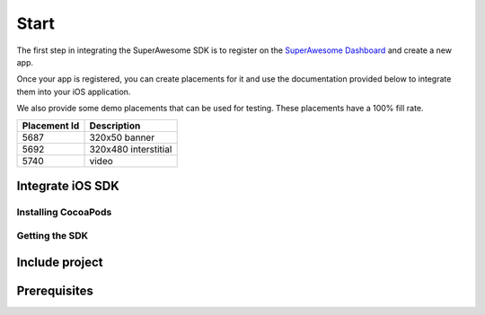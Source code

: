 Start
=====

The first step in integrating the SuperAwesome SDK is to register on the `SuperAwesome Dashboard <http://dashboard.superawesome.tv>`_
and create a new app.

.. image:: img/IMG_01_Dashboard.png

Once your app is registered, you can create placements for it and use the documentation provided below to integrate them into your iOS application.

We also provide some demo placements that can be used for testing. These placements have a 100% fill rate.

============  =====
Placement Id  Description
============  =====
5687          320x50 banner
5692          320x480 interstitial
5740          video
============  =====

Integrate iOS SDK
^^^^^^^^^^^^^^^^^

Installing CocoaPods
--------------------

Getting the SDK
---------------

Include project
^^^^^^^^^^^^^^^

Prerequisites
^^^^^^^^^^^^^
